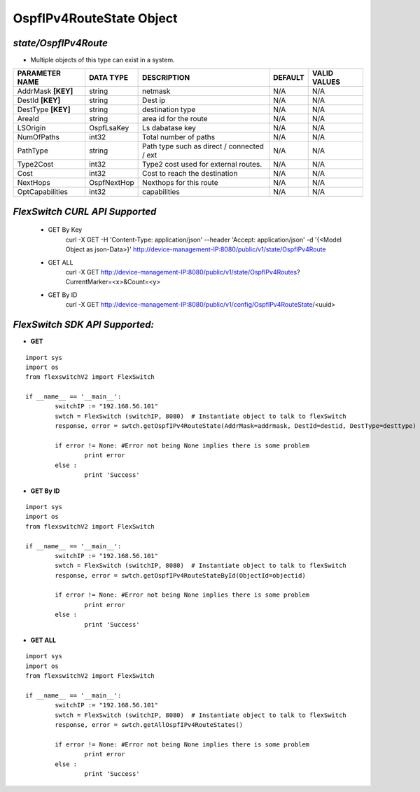 OspfIPv4RouteState Object
=============================================================

*state/OspfIPv4Route*
------------------------------------

- Multiple objects of this type can exist in a system.

+--------------------+---------------+--------------------------------+-------------+------------------+
| **PARAMETER NAME** | **DATA TYPE** |        **DESCRIPTION**         | **DEFAULT** | **VALID VALUES** |
+--------------------+---------------+--------------------------------+-------------+------------------+
| AddrMask **[KEY]** | string        | netmask                        | N/A         | N/A              |
+--------------------+---------------+--------------------------------+-------------+------------------+
| DestId **[KEY]**   | string        | Dest ip                        | N/A         | N/A              |
+--------------------+---------------+--------------------------------+-------------+------------------+
| DestType **[KEY]** | string        | destination type               | N/A         | N/A              |
+--------------------+---------------+--------------------------------+-------------+------------------+
| AreaId             | string        | area id for the route          | N/A         | N/A              |
+--------------------+---------------+--------------------------------+-------------+------------------+
| LSOrigin           | OspfLsaKey    | Ls dabatase key                | N/A         | N/A              |
+--------------------+---------------+--------------------------------+-------------+------------------+
| NumOfPaths         | int32         | Total number of paths          | N/A         | N/A              |
+--------------------+---------------+--------------------------------+-------------+------------------+
| PathType           | string        | Path type such as direct /     | N/A         | N/A              |
|                    |               | connected / ext                |             |                  |
+--------------------+---------------+--------------------------------+-------------+------------------+
| Type2Cost          | int32         | Type2 cost used for external   | N/A         | N/A              |
|                    |               | routes.                        |             |                  |
+--------------------+---------------+--------------------------------+-------------+------------------+
| Cost               | int32         | Cost to reach the destination  | N/A         | N/A              |
+--------------------+---------------+--------------------------------+-------------+------------------+
| NextHops           | OspfNextHop   | Nexthops for this route        | N/A         | N/A              |
+--------------------+---------------+--------------------------------+-------------+------------------+
| OptCapabilities    | int32         | capabilities                   | N/A         | N/A              |
+--------------------+---------------+--------------------------------+-------------+------------------+



*FlexSwitch CURL API Supported*
------------------------------------

	- GET By Key
		 curl -X GET -H 'Content-Type: application/json' --header 'Accept: application/json' -d '{<Model Object as json-Data>}' http://device-management-IP:8080/public/v1/state/OspfIPv4Route
	- GET ALL
		 curl -X GET http://device-management-IP:8080/public/v1/state/OspfIPv4Routes?CurrentMarker=<x>&Count=<y>
	- GET By ID
		 curl -X GET http://device-management-IP:8080/public/v1/config/OspfIPv4RouteState/<uuid>


*FlexSwitch SDK API Supported:*
------------------------------------



- **GET**


::

	import sys
	import os
	from flexswitchV2 import FlexSwitch

	if __name__ == '__main__':
		switchIP := "192.168.56.101"
		swtch = FlexSwitch (switchIP, 8080)  # Instantiate object to talk to flexSwitch
		response, error = swtch.getOspfIPv4RouteState(AddrMask=addrmask, DestId=destid, DestType=desttype)

		if error != None: #Error not being None implies there is some problem
			print error
		else :
			print 'Success'


- **GET By ID**


::

	import sys
	import os
	from flexswitchV2 import FlexSwitch

	if __name__ == '__main__':
		switchIP := "192.168.56.101"
		swtch = FlexSwitch (switchIP, 8080)  # Instantiate object to talk to flexSwitch
		response, error = swtch.getOspfIPv4RouteStateById(ObjectId=objectid)

		if error != None: #Error not being None implies there is some problem
			print error
		else :
			print 'Success'




- **GET ALL**


::

	import sys
	import os
	from flexswitchV2 import FlexSwitch

	if __name__ == '__main__':
		switchIP := "192.168.56.101"
		swtch = FlexSwitch (switchIP, 8080)  # Instantiate object to talk to flexSwitch
		response, error = swtch.getAllOspfIPv4RouteStates()

		if error != None: #Error not being None implies there is some problem
			print error
		else :
			print 'Success'


